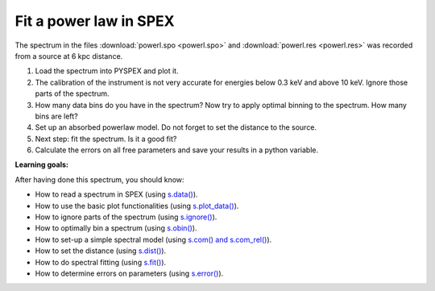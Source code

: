 Fit a power law in SPEX
=======================

The spectrum in the files :download:`powerl.spo <powerl.spo>`
and :download:`powerl.res <powerl.res>` was recorded
from a source at 6 kpc distance.

#. Load the spectrum into PYSPEX and plot it.

#. The calibration of the instrument is not very accurate for energies
   below 0.3 keV and above 10 keV. Ignore those parts of the spectrum.

#. How many data bins do you have in the spectrum? Now try to apply
   optimal binning to the spectrum. How many bins are left?

#. Set up an absorbed powerlaw model. Do not forget to set the distance
   to the source.

#. Next step: fit the spectrum. Is it a good fit?

#. Calculate the errors on all free parameters and save your results in
   a python variable.

**Learning goals:**

After having done this spectrum, you should know:

-  How to read a spectrum in SPEX (using `s.data()
   <https://spex-xray.github.io/spex-help/pyspex/com_data.html#data>`_).

-  How to use the basic plot functionalities (using `s.plot_data()
   <https://spex-xray.github.io/spex-help/pyspex/com_plot.html#plot-data>`_).

-  How to ignore parts of the spectrum (using `s.ignore()
   <https://spex-xray.github.io/spex-help/pyspex/com_data.html#data-selection>`_).

-  How to optimally bin a spectrum (using `s.obin()
   <https://spex-xray.github.io/spex-help/pyspex/com_data.html#binning-and-data-selection>`_).

-  How to set-up a simple spectral model (using `s.com() and s.com_rel()
   <https://spex-xray.github.io/spex-help/pyspex/com_model.html#components>`_).

-  How to set the distance (using `s.dist()
   <https://spex-xray.github.io/spex-help/pyspex/com_model.html#distance>`_).

-  How to do spectral fitting (using `s.fit()
   <https://spex-xray.github.io/spex-help/pyspex/com_opt.html#fit>`_).

-  How to determine errors on parameters (using `s.error()
   <https://spex-xray.github.io/spex-help/pyspex/com_opt.html#error>`_).

